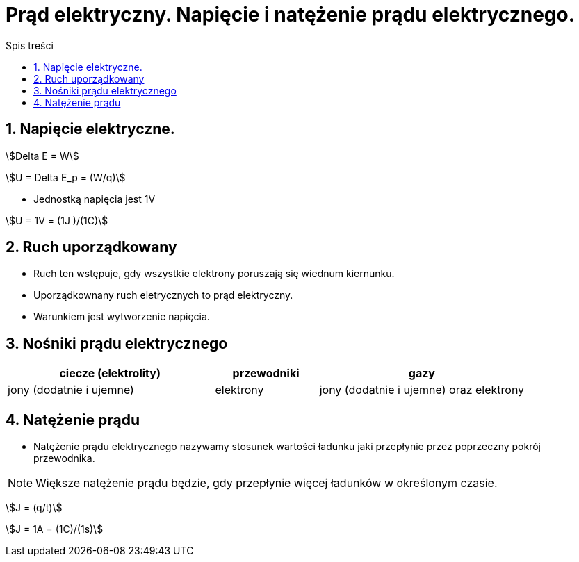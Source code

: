 = Prąd elektryczny. Napięcie i natężenie prądu elektrycznego.
:toc:
:toc-title: Spis treści
:sectnums:
:icons: font

== Napięcie elektryczne.

stem:[Delta E = W]

stem:[U = Delta E_p = (W/q)]

* Jednostką napięcia jest 1V

stem:[U = 1V = (1J )/(1C)]

== Ruch uporządkowany
* Ruch ten wstępuje, gdy wszystkie elektrony poruszają się wiednum kiernunku.
* Uporządkownany ruch eletrycznych to prąd elektryczny.
* Warunkiem jest wytworzenie napięcia.

== Nośniki prądu elektrycznego

[%header,cols="^2,^1,^2"]
|===
|ciecze (elektrolity)|przewodniki|gazy
|jony (dodatnie i ujemne)
|elektrony
|jony (dodatnie i ujemne) oraz elektrony
|===

== Natężenie prądu
* Natężenie prądu elektrycznego nazywamy stosunek wartości ładunku jaki przepłynie przez poprzeczny pokrój przewodnika.

NOTE: Większe natężenie prądu będzie, gdy przepłynie więcej ładunków w określonym czasie.

stem:[J = (q/t)]

stem:[J = 1A = (1C)/(1s)]
